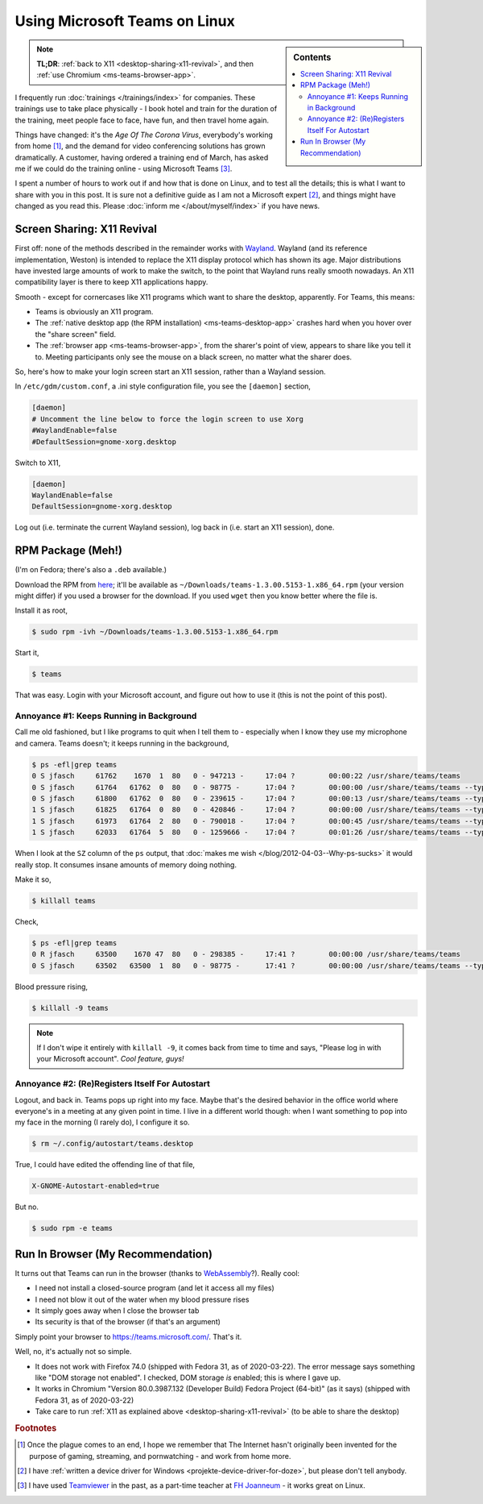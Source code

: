.. post:: Mar 22, 2020
   :category: microsoft

.. meta::
   :description: This post details how to run Microsoft Teams on Linux
   :keywords: microsoft, teams, microsoft teams, linux, fedora,
              chrome, google chrome, video, conference, training,
              virtual classroom, virtual, classroom, training, remote,
              remote training

Using Microsoft Teams on Linux
==============================

.. sidebar:: Contents

   .. contents::
      :local:

.. note::

   **TL;DR**: :ref:`back to X11 <desktop-sharing-x11-revival>`, and
   then :ref:`use Chromium <ms-teams-browser-app>`.

I frequently run :doc:`trainings </trainings/index>` for
companies. These trainings use to take place physically - I book hotel
and train for the duration of the training, meet people face to face,
have fun, and then travel home again.

Things have changed: it's the *Age Of The Corona Virus*, everybody's
working from home [#homeoffice_should_be_default]_, and the demand for
video conferencing solutions has grown dramatically. A customer,
having ordered a training end of March, has asked me if we could do
the training online - using Microsoft Teams [#teamviewer_experience]_.

I spent a number of hours to work out if and how that is done on
Linux, and to test all the details; this is what I want to share with
you in this post. It is sure not a definitive guide as I am not a
Microsoft expert [#driver_dont_tell_anybody]_, and things might have
changed as you read this. Please :doc:`inform me
</about/myself/index>` if you have news.

.. _desktop-sharing-x11-revival:

Screen Sharing: X11 Revival
---------------------------

First off: none of the methods described in the remainder works with
`Wayland <https://wayland.freedesktop.org/>`__. Wayland (and its
reference implementation, Weston) is intended to replace the X11
display protocol which has shown its age. Major distributions have
invested large amounts of work to make the switch, to the point that
Wayland runs really smooth nowadays. An X11 compatibility layer is
there to keep X11 applications happy.

Smooth - except for cornercases like X11 programs which want to share
the desktop, apparently. For Teams, this means:

* Teams is obviously an X11 program.
* The :ref:`native desktop app (the RPM installation)
  <ms-teams-desktop-app>` crashes hard when you hover over the "share
  screen" field.
* The :ref:`browser app <ms-teams-browser-app>`, from the sharer's
  point of view, appears to share like you tell it to. Meeting
  participants only see the mouse on a black screen, no matter what
  the sharer does.

So, here's how to make your login screen start an X11 session, rather
than a Wayland session.

In ``/etc/gdm/custom.conf``, a .ini style configuration file, you see
the ``[daemon]`` section, 

.. code-block:: console

   [daemon]
   # Uncomment the line below to force the login screen to use Xorg
   #WaylandEnable=false
   #DefaultSession=gnome-xorg.desktop

Switch to X11,

.. code-block:: console

   [daemon]
   WaylandEnable=false
   DefaultSession=gnome-xorg.desktop

Log out (i.e. terminate the current Wayland session), log back in
(i.e. start an X11 session), done.

.. _ms-teams-desktop-app:

RPM Package (Meh!)
------------------

(I'm on Fedora; there's also a ``.deb`` available.)

Download the RPM from `here
<https://teams.microsoft.com/downloads>`__; it'll be available as
``~/Downloads/teams-1.3.00.5153-1.x86_64.rpm`` (your version might
differ) if you used a browser for the download. If you used ``wget``
then you know better where the file is.

Install it as root,

.. code-block:: console

   $ sudo rpm -ivh ~/Downloads/teams-1.3.00.5153-1.x86_64.rpm

Start it,

.. code-block:: console

   $ teams

That was easy. Login with your Microsoft account, and figure out how
to use it (this is not the point of this post).

.. update:: 2020-04-09

   The following annoyances of the desktop app can be switched off in
   the settings; I should have checked more closely. See `here
   <https://docs.microsoft.com/answers/comments/22019/view.html>`__,
   thanks to Marjan Javorka.

Annoyance #1: Keeps Running in Background
.........................................

Call me old fashioned, but I like programs to quit when I tell them
to - especially when I know they use my microphone and camera. Teams
doesn't; it keeps running in the background,

.. code-block:: console

   $ ps -efl|grep teams
   0 S jfasch     61762    1670  1  80   0 - 947213 -     17:04 ?        00:00:22 /usr/share/teams/teams
   0 S jfasch     61764   61762  0  80   0 - 98775 -      17:04 ?        00:00:00 /usr/share/teams/teams --type=zygote --no-sandbox
   0 S jfasch     61800   61762  0  80   0 - 239615 -     17:04 ?        00:00:13 /usr/share/teams/teams --type=gpu-process --enable-features=SharedArrayBuffer --disable-features=SpareRendererForSitePerProcess --gpu-preferences=KAAAAAAAAACAAABAAQAAAAAAAAAAAGAAAAAAAAAAAAAIAAAAAAAAAAgAAAAAAAAA --service-request-channel-token=4327801531638606376
   1 S jfasch     61825   61764  0  80   0 - 420846 -     17:04 ?        00:00:00 /usr/share/teams/teams --type=renderer --autoplay-policy=no-user-gesture-required --enable-features=SharedArrayBuffer --disable-features=SpareRendererForSitePerProcess --service-pipe-token=12993561460135093079 --lang=en-US --app-path=/usr/share/teams/resources/app.asar --user-agent=Mozilla/5.0 (X11; Linux x86_64) AppleWebKit/537.36 (KHTML, like Gecko) MicrosoftTeams-Preview/1.3.00.5153 Chrome/69.0.3497.128 Electron/4.2.12 Safari/537.36 --node-integration=false --webview-tag=false --no-sandbox --preload=/usr/share/teams/resources/app.asar/lib/renderer/notifications/preload_notifications.js --disable-remote-module --background-color=#fff --electron-shared-settings=eyJjci5jb21wYW55IjoiRWxlY3Ryb24iLCJjci5kdW1wcyI6IiIsImNyLmVuYWJsZWQiOmZhbHNlLCJjci5wcm9kdWN0IjoiRWxlY3Ryb24iLCJjci5zZXNzaW9uIjoiIiwiY3IudXJsIjoiIiwiY3IudmVyc2lvbiI6InY0LjIuMTIifQ== --num-raster-threads=4 --enable-main-frame-before-activation --service-request-channel-token=12993561460135093079 --renderer-client-id=7 --shared-files=v8_context_snapshot_data:100,v8_natives_data:101 --msteams-process-type=notificationsManager
   1 S jfasch     61973   61764  2  80   0 - 790018 -     17:04 ?        00:00:45 /usr/share/teams/teams --type=renderer --autoplay-policy=no-user-gesture-required --enable-features=SharedArrayBuffer --disable-features=SpareRendererForSitePerProcess --service-pipe-token=432557619363765409 --lang=en-US --app-path=/usr/share/teams/resources/app.asar --user-agent=Mozilla/5.0 (X11; Linux x86_64) AppleWebKit/537.36 (KHTML, like Gecko) MicrosoftTeams-Preview/1.3.00.5153 Chrome/69.0.3497.128 Electron/4.2.12 Safari/537.36 --node-integration=false --webview-tag=true --no-sandbox --preload=/usr/share/teams/resources/app.asar/lib/renderer/preload.js --disable-remote-module --background-color=#fff --electron-shared-settings=eyJjci5jb21wYW55IjoiRWxlY3Ryb24iLCJjci5kdW1wcyI6IiIsImNyLmVuYWJsZWQiOmZhbHNlLCJjci5wcm9kdWN0IjoiRWxlY3Ryb24iLCJjci5zZXNzaW9uIjoiIiwiY3IudXJsIjoiIiwiY3IudmVyc2lvbiI6InY0LjIuMTIifQ== --num-raster-threads=4 --enable-main-frame-before-activation --service-request-channel-token=432557619363765409 --renderer-client-id=16 --shared-files=v8_context_snapshot_data:100,v8_natives_data:101 --msteams-process-type=mainWindow
   1 S jfasch     62033   61764  5  80   0 - 1259666 -    17:04 ?        00:01:26 /usr/share/teams/teams --type=renderer --autoplay-policy=no-user-gesture-required --enable-features=SharedArrayBuffer --disable-features=SpareRendererForSitePerProcess --service-pipe-token=5585537623314398260 --lang=en-US --app-path=/usr/share/teams/resources/app.asar --user-agent=Mozilla/5.0 (X11; Linux x86_64) AppleWebKit/537.36 (KHTML, like Gecko) MicrosoftTeams-Preview/1.3.00.5153 Chrome/69.0.3497.128 Electron/4.2.12 Safari/537.36 --node-integration=false --webview-tag=false --no-sandbox --preload=/usr/share/teams/resources/app.asar/lib/pluginhost/preload.js --disable-remote-module --background-color=#fff --electron-shared-settings=eyJjci5jb21wYW55IjoiRWxlY3Ryb24iLCJjci5kdW1wcyI6IiIsImNyLmVuYWJsZWQiOmZhbHNlLCJjci5wcm9kdWN0IjoiRWxlY3Ryb24iLCJjci5zZXNzaW9uIjoiIiwiY3IudXJsIjoiIiwiY3IudmVyc2lvbiI6InY0LjIuMTIifQ== --num-raster-threads=4 --enable-main-frame-before-activation --service-request-channel-token=5585537623314398260 --renderer-client-id=20 --shared-files=v8_context_snapshot_data:100,v8_natives_data:101 --msteams-process-type=pluginHost
   
When I look at the ``SZ`` column of the ``ps`` output, that
:doc:`makes me wish </blog/2012-04-03--Why-ps-sucks>` it would really
stop. It consumes insane amounts of memory doing nothing.

Make it so,

.. code-block:: console

   $ killall teams

Check,

.. code-block:: console

   $ ps -efl|grep teams
   0 R jfasch     63500    1670 47  80   0 - 298385 -     17:41 ?        00:00:00 /usr/share/teams/teams
   0 S jfasch     63502   63500  1  80   0 - 98775 -      17:41 ?        00:00:00 /usr/share/teams/teams --type=zygote --no-sandbox

Blood pressure rising,

.. code-block:: console

   $ killall -9 teams

.. note::

   If I don't wipe it entirely with ``killall -9``, it comes back from
   time to time and says, "Please log in with your Microsoft
   account". *Cool feature, guys!*

Annoyance #2: (Re)Registers Itself For Autostart
................................................

Logout, and back in. Teams pops up right into my face. Maybe that's
the desired behavior in the office world where everyone's in a meeting
at any given point in time. I live in a different world though: when I
want something to pop into my face in the morning (I rarely do), I
configure it so.

.. code-block:: console

   $ rm ~/.config/autostart/teams.desktop

True, I could have edited the offending line of that file,

.. code-block:: console

   X-GNOME-Autostart-enabled=true

But no.

.. code-block:: console

   $ sudo rpm -e teams

.. _ms-teams-browser-app:

Run In Browser (My Recommendation)
----------------------------------

It turns out that Teams can run in the browser (thanks to `WebAssembly
<https://webassembly.org/>`__?). Really cool:

* I need not install a closed-source program (and let it access all my
  files)
* I need not blow it out of the water when my blood pressure rises
* It simply goes away when I close the browser tab
* Its security is that of the browser (if that's an argument)

Simply point your browser to
`<https://teams.microsoft.com/>`__. That's it.

Well, no, it's actually not so simple.

* It does not work with Firefox 74.0 (shipped with Fedora 31, as of
  2020-03-22). The error message says something like "DOM storage not
  enabled". I checked, DOM storage *is* enabled; this is where I gave
  up.
* It works in Chromium "Version 80.0.3987.132 (Developer Build) Fedora
  Project (64-bit)" (as it says) (shipped with Fedora 31, as of
  2020-03-22)
* Take care to run :ref:`X11 as explained above
  <desktop-sharing-x11-revival>` (to be able to share the desktop)



.. rubric:: Footnotes

.. [#homeoffice_should_be_default] Once the plague comes to an end, I
                                   hope we remember that The Internet
                                   hasn't originally been invented for
                                   the purpose of gaming, streaming,
                                   and pornwatching - and work from
                                   home more.

.. [#driver_dont_tell_anybody] I have :ref:`written a device driver
                               for Windows
                               <projekte-device-driver-for-doze>`, but
                               please don't tell anybody.

.. [#teamviewer_experience] I have used `Teamviewer
			    <https://www.teamviewer.com/>`__ in the
			    past, as a part-time teacher at `FH
			    Joanneum
			    <https://www.fh-joanneum.at/>`__ - it
			    works great on Linux.

